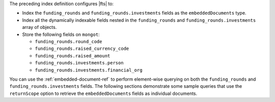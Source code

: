 The preceding index definition configures |fts| to: 

- Index the ``funding_rounds`` and ``funding_rounds.investments`` fields
  as the ``embeddedDocuments`` type. 
- Index all the dynamically indexable fields nested in the
  ``funding_rounds`` and ``funding_rounds.investments`` array of objects. 
- Store the following fields on ``mongot``:

  - ``funding_rounds.round_code``
  - ``funding_rounds.raised_currency_code``
  - ``funding_rounds.raised_amount``
  - ``funding_rounds.investments.person``
  - ``funding_rounds.investments.financial_org``

You can use the :ref:`embedded-document-ref` to perform element-wise
querying on both the ``funding_rounds`` and
``funding_rounds.investments`` fields. The following sections
demonstrate some sample queries that use the ``returnScope`` option to
retrieve the ``embeddedDocuments`` fields as individual documents. 